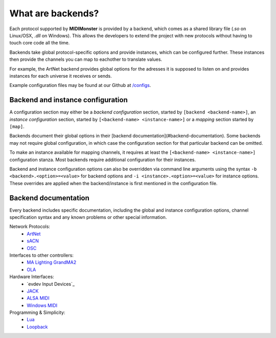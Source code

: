 .. _ArtNet: ../midimonster/backends/artnet.html
.. _`evdev Input Devices``: ../midimonster/backends/evdev.html
.. _JACK: ../midimonster/backends/jack.html
.. _Loopback: ../midimonster/backends/loopback.html
.. _Lua: ../midimonster/backends/lua.html
.. _`MA Lighting GrandMA2`: ../midimonster/backends/maweb.html
.. _`ALSA MIDI`: ../midimonster/backends/midi.html
.. _OLA: ../midimonster/backends/ola.html
.. _OSC: ../midimonster/backends/osc.html
.. _sACN: ../midimonster/backends/sacn.html
.. _`Windows MIDI`: ../midimonster/backends/winmidi.html

What are backends?
==================

Each protocol supported by **MIDIMonster** is provided by a backend, which comes as a shared
library file (`.so` on Linux/OSX, `.dll` on Windows). This allows the developers to extend the
project with new protocols without having to touch core code all the time.

Backends take global protocol-specific options and provide instances, which can be configured further.
These instances then provide the channels you can map to eachother to translate values.

For example, the ArtNet backend provides global options for the adresses it is supposed to listen on and
provides instances for each universe it receives or sends.

Example configuration files may be found at our Github at `/configs <https://github.com/cbdevnet/midimonster/tree/master/configs>`_.

Backend and instance configuration
----------------------------------

A configuration section may either be a *backend configuration* section, started by
``[backend <backend-name>]``, an *instance configuration* section, started by
``[<backend-name> <instance-name>]`` or a *mapping* section started by ``[map]``.

Backends document their global options in their [backend documentation](#backend-documentation).
Some backends may not require global configuration, in which case the configuration
section for that particular backend can be omitted.

To make an instance available for mapping channels, it requires at least the
``[<backend-name> <instance-name>]`` configuration stanza. Most backends require
additional configuration for their instances.

Backend and instance configuration options can also be overridden via command line
arguments using the syntax ``-b <backend>.<option>=<value>`` for backend options
and ``-i <instance>.<option>=<value>`` for instance options. These overrides
are applied when the backend/instance is first mentioned in the configuration file.

Backend documentation
---------------------

Every backend includes specific documentation, including the global and instance
configuration options, channel specification syntax and any known problems or other
special information.

Network Protocols:
   * ArtNet_
   * sACN_
   * OSC_

Interfaces to other controllers:
   * `MA Lighting GrandMA2`_
   * OLA_

Hardware Interfaces:
   * `evdev Input Devices`_
   * JACK_
   * `ALSA MIDI`_
   * `Windows MIDI`_

Programming & Simplicity:
   * Lua_
   * Loopback_
